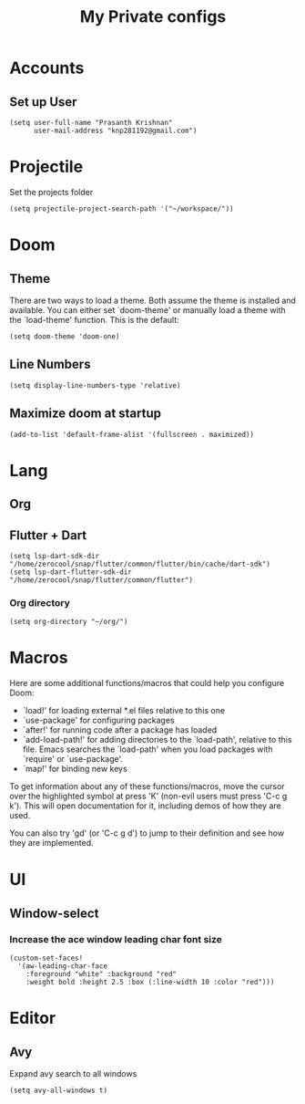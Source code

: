 #+TITLE: My Private configs

* Accounts
** Set up User
#+BEGIN_SRC elisp
(setq user-full-name "Prasanth Krishnan"
      user-mail-address "knp281192@gmail.com")
#+END_SRC
* Projectile
Set the projects folder
#+BEGIN_SRC elisp
(setq projectile-project-search-path '("~/workspace/"))
#+END_SRC
* Doom
** Theme
There are two ways to load a theme. Both assume the theme is installed and available. You can either set `doom-theme' or manually load a theme with the `load-theme' function. This is the default:
#+BEGIN_SRC elisp
(setq doom-theme 'doom-one)
#+END_SRC
** Line Numbers
#+BEGIN_SRC elisp
(setq display-line-numbers-type 'relative)
#+END_SRC
** Maximize doom at startup
#+begin_src elisp
(add-to-list 'default-frame-alist '(fullscreen . maximized))
#+end_src
* Lang
** Org
** Flutter + Dart
#+begin_src elisp
(setq lsp-dart-sdk-dir "/home/zerocool/snap/flutter/common/flutter/bin/cache/dart-sdk")
(setq lsp-dart-flutter-sdk-dir "/home/zerocool/snap/flutter/common/flutter")
#+end_src
*** Org directory
#+BEGIN_SRC elisp
(setq org-directory "~/org/")
#+END_SRC
* Macros
Here are some additional functions/macros that could help you configure Doom:

- `load!' for loading external *.el files relative to this one
- `use-package' for configuring packages
- `after!' for running code after a package has loaded
- `add-load-path!' for adding directories to the `load-path', relative to
  this file. Emacs searches the `load-path' when you load packages with
  `require' or `use-package'.
- `map!' for binding new keys

To get information about any of these functions/macros, move the cursor over
the highlighted symbol at press 'K' (non-evil users must press 'C-c g k').
This will open documentation for it, including demos of how they are used.

You can also try 'gd' (or 'C-c g d') to jump to their definition and see how
they are implemented.
* UI
** Window-select
*** Increase the ace window leading char font size
#+BEGIN_SRC elisp
(custom-set-faces!
  '(aw-leading-char-face
    :foreground "white" :background "red"
    :weight bold :height 2.5 :box (:line-width 10 :color "red")))
#+END_SRC
* Editor
** Avy
Expand avy search to all windows
#+begin_src elisp
(setq avy-all-windows t)
#+end_src
